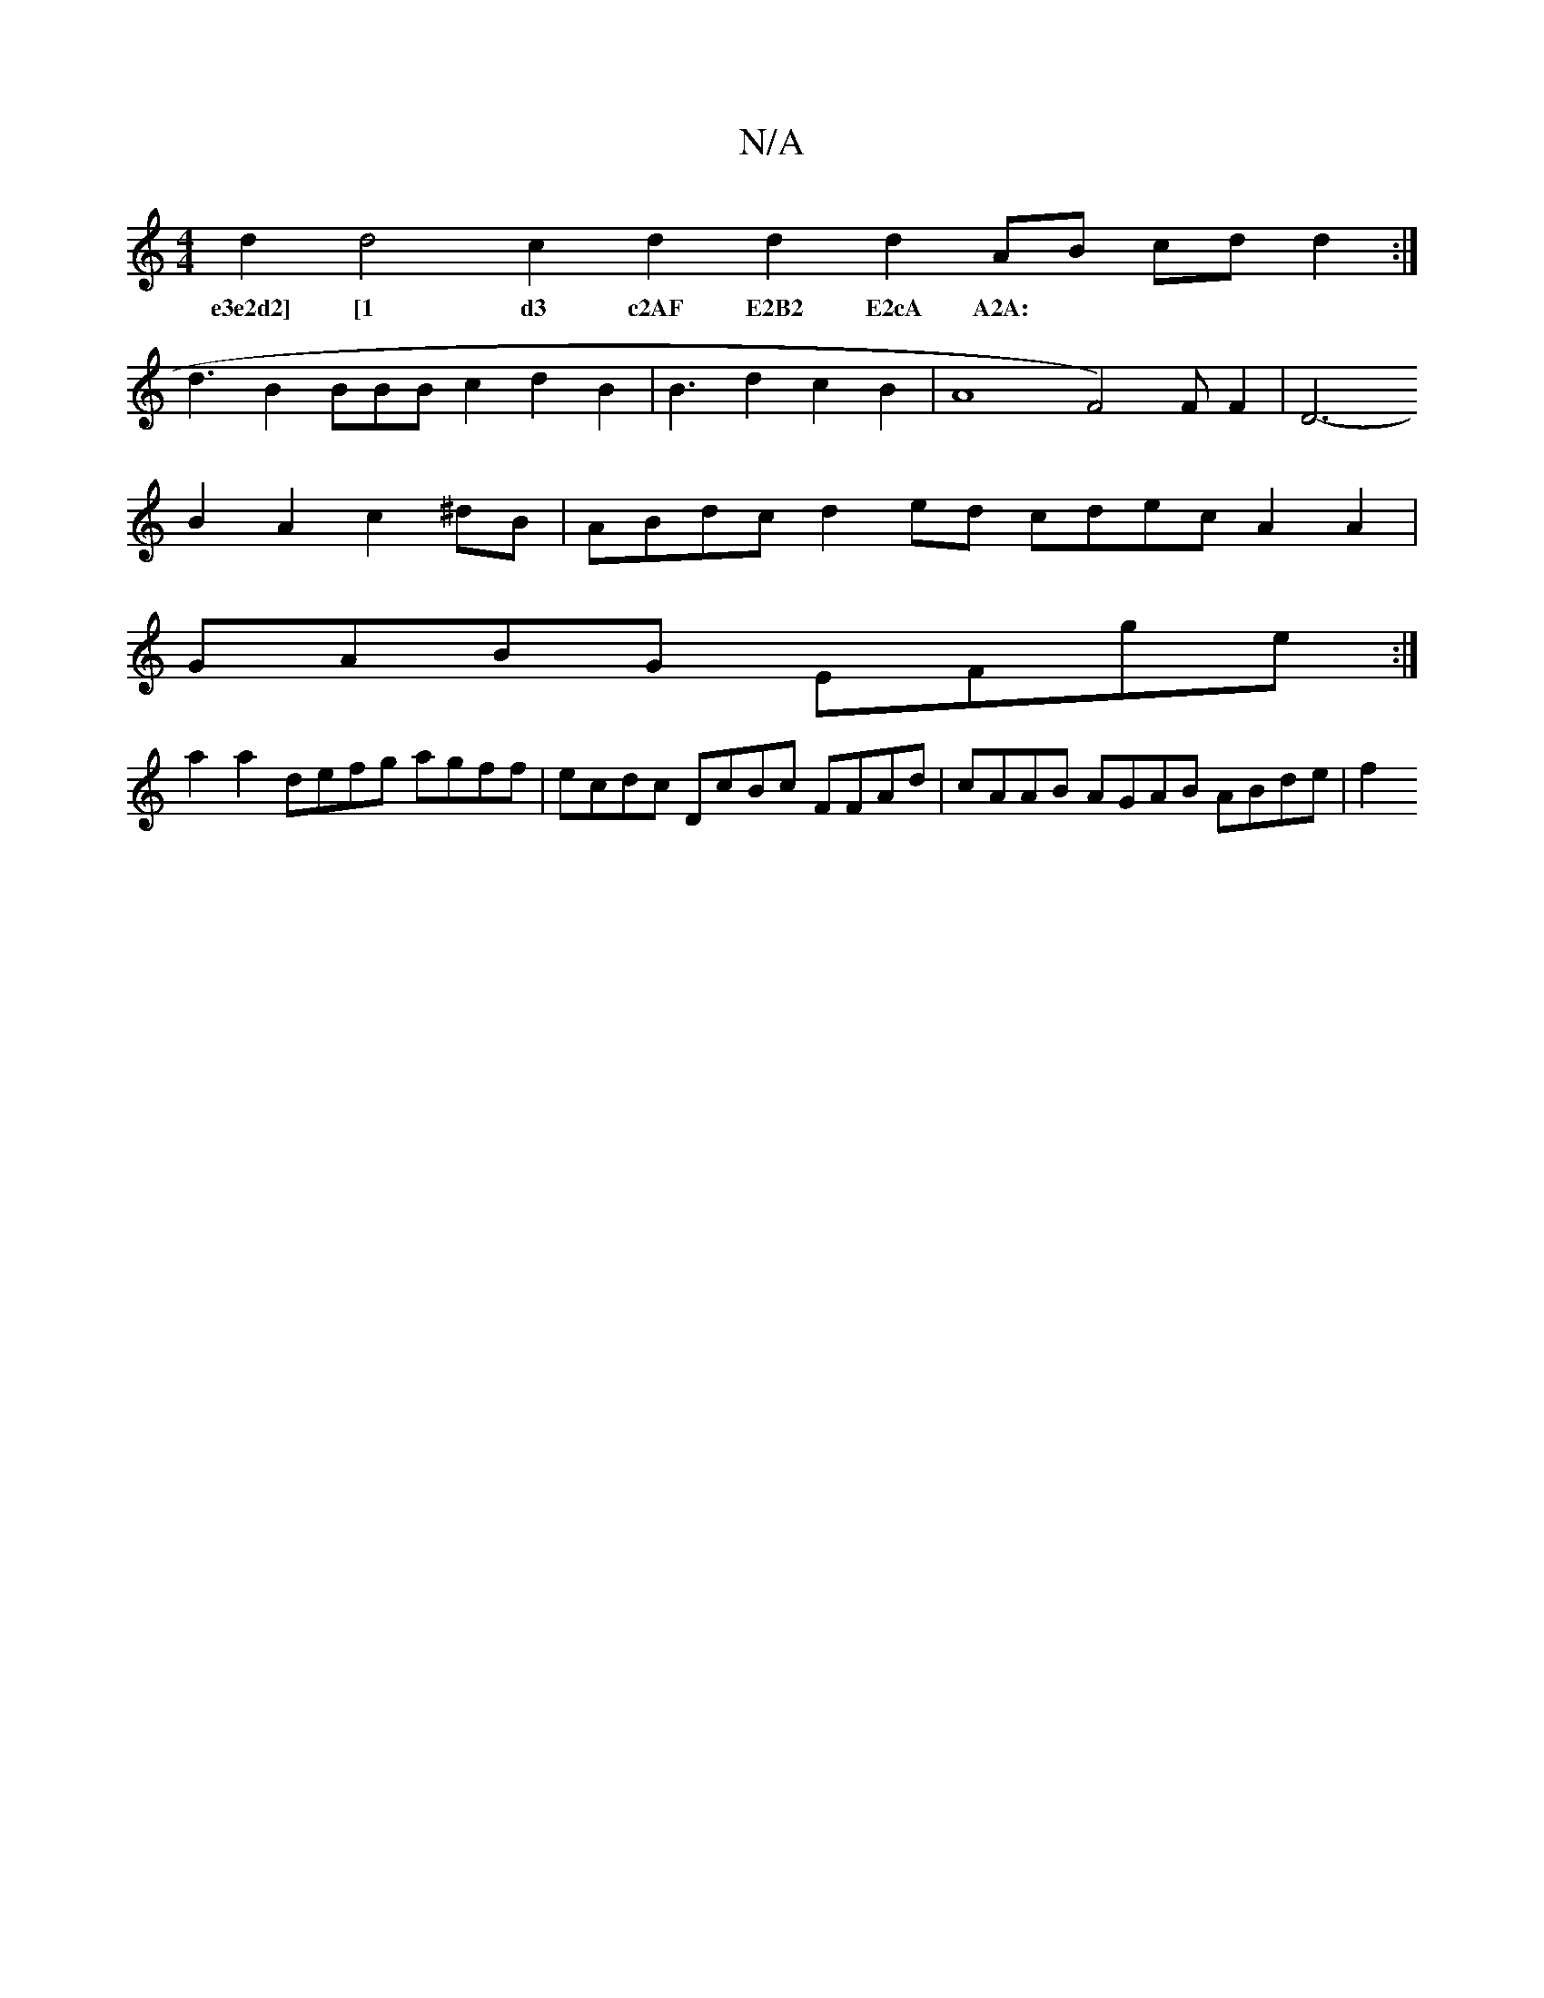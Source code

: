 X:1
T:N/A
M:4/4
R:N/A
K:Cmajor
d2 d4 c2 d2 d2 d2 AB cd d2:|
w: e3e2d2] [1 d3 c2AF E2B2 E2cA A2A:|
d3B2BBBc2d2B2|B3d2c2B2| A8-F4)FF2|D6-
B2 A2c2^dB |ABdcd2ed cdec A2A2|
GABG EFge :|
a2 a2 defg agff | ecdc DcBc FFAd|cAAB AGAB ABde|f2